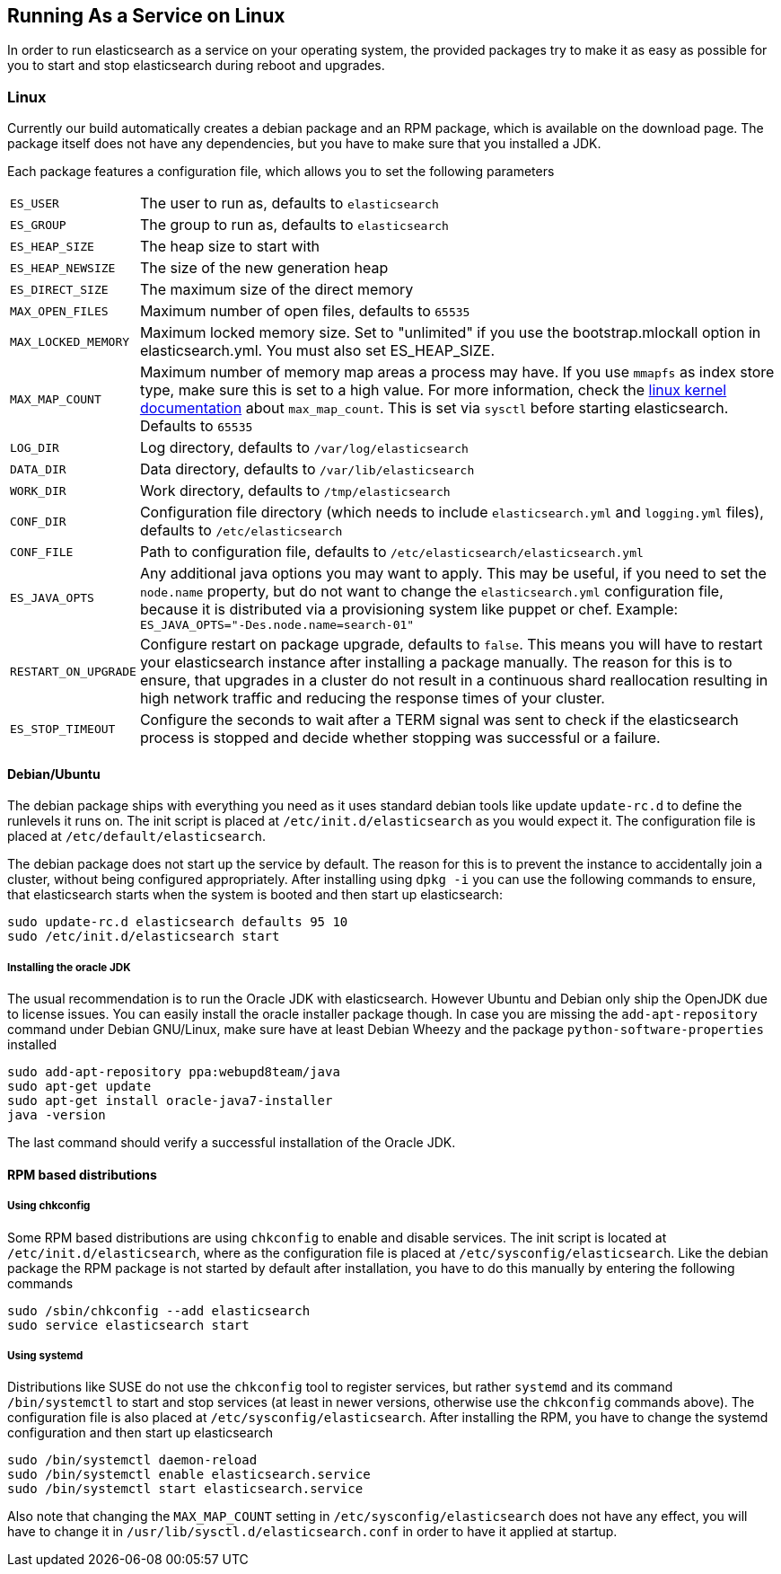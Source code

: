 [[setup-service]]
== Running As a Service on Linux

In order to run elasticsearch as a service on your operating system, the provided packages try to make it as easy as possible for you to start and stop elasticsearch during reboot and upgrades.

[float]
=== Linux

Currently our build automatically creates a debian package and an RPM package, which is available on the download page. The package itself does not have any dependencies, but you have to make sure that you installed a JDK.

Each package features a configuration file, which allows you to set the following parameters

[horizontal]
`ES_USER`::               The user to run as, defaults to `elasticsearch`
`ES_GROUP`::              The group to run as, defaults to `elasticsearch`
`ES_HEAP_SIZE`::          The heap size to start with
`ES_HEAP_NEWSIZE`::       The size of the new generation heap
`ES_DIRECT_SIZE`::        The maximum size of the direct memory
`MAX_OPEN_FILES`::        Maximum number of open files, defaults to `65535`
`MAX_LOCKED_MEMORY`::     Maximum locked memory size. Set to "unlimited" if you use the bootstrap.mlockall option in elasticsearch.yml. You must also set ES_HEAP_SIZE.
`MAX_MAP_COUNT`::         Maximum number of memory map areas a process may have. If you use `mmapfs` as index store type, make sure this is set to a high value. For more information, check the https://github.com/torvalds/linux/blob/master/Documentation/sysctl/vm.txt[linux kernel documentation] about `max_map_count`. This is set via `sysctl` before starting elasticsearch. Defaults to `65535`
`LOG_DIR`::               Log directory, defaults to `/var/log/elasticsearch`
`DATA_DIR`::              Data directory, defaults to `/var/lib/elasticsearch`
`WORK_DIR`::              Work directory, defaults to `/tmp/elasticsearch`
`CONF_DIR`::              Configuration file directory (which needs to include `elasticsearch.yml` and `logging.yml` files), defaults to `/etc/elasticsearch`
`CONF_FILE`::             Path to configuration file, defaults to `/etc/elasticsearch/elasticsearch.yml`
`ES_JAVA_OPTS`::          Any additional java options you may want to apply. This may be useful, if you need to set the `node.name` property, but do not want to change the `elasticsearch.yml` configuration file, because it is distributed via a provisioning system like puppet or chef. Example: `ES_JAVA_OPTS="-Des.node.name=search-01"`
`RESTART_ON_UPGRADE`::    Configure restart on package upgrade, defaults to `false`. This means you will have to restart your elasticsearch instance after installing a package manually. The reason for this is to ensure, that upgrades in a cluster do not result in a continuous shard reallocation resulting in high network traffic and reducing the response times of your cluster.
`ES_STOP_TIMEOUT`::       Configure the seconds to wait after a TERM signal was sent to check if the elasticsearch process is stopped and decide whether stopping was successful or a failure.

[float]
==== Debian/Ubuntu

The debian package ships with everything you need as it uses standard debian tools like update `update-rc.d` to define the runlevels it runs on. The init script is placed at `/etc/init.d/elasticsearch` as you would expect it. The configuration file is placed at `/etc/default/elasticsearch`.

The debian package does not start up the service by default. The reason for this is to prevent the instance to accidentally join a cluster, without being configured appropriately. After installing using `dpkg -i` you can use the following commands to ensure, that elasticsearch starts when the system is booted and then start up elasticsearch:

[source,sh]
--------------------------------------------------
sudo update-rc.d elasticsearch defaults 95 10
sudo /etc/init.d/elasticsearch start
--------------------------------------------------

[float]
===== Installing the oracle JDK

The usual recommendation is to run the Oracle JDK with elasticsearch. However Ubuntu and Debian only ship the OpenJDK due to license issues. You can easily install the oracle installer package though. In case you are missing the `add-apt-repository` command under Debian GNU/Linux, make sure have at least Debian Wheezy and the package `python-software-properties` installed

[source,sh]
--------------------------------------------------
sudo add-apt-repository ppa:webupd8team/java
sudo apt-get update
sudo apt-get install oracle-java7-installer
java -version
--------------------------------------------------

The last command should verify a successful installation of the Oracle JDK.


[float]
==== RPM based distributions

[float]
===== Using chkconfig

Some RPM based distributions are using `chkconfig` to enable and disable services. The init script is located at `/etc/init.d/elasticsearch`, where as the configuration file is placed at `/etc/sysconfig/elasticsearch`. Like the debian package the RPM package is not started by default after installation, you have to do this manually by entering the following commands

[source,sh]
--------------------------------------------------
sudo /sbin/chkconfig --add elasticsearch
sudo service elasticsearch start
--------------------------------------------------


[float]
===== Using systemd

Distributions like SUSE do not use the `chkconfig` tool to register services, but rather `systemd` and its command `/bin/systemctl` to start and stop services (at least in newer versions, otherwise use the `chkconfig` commands above). The configuration file is also placed at `/etc/sysconfig/elasticsearch`. After installing the RPM, you have to change the systemd configuration and then start up elasticsearch

[source,sh]
--------------------------------------------------
sudo /bin/systemctl daemon-reload
sudo /bin/systemctl enable elasticsearch.service
sudo /bin/systemctl start elasticsearch.service
--------------------------------------------------

Also note that changing the `MAX_MAP_COUNT` setting in `/etc/sysconfig/elasticsearch` does not have any effect, you will have to change it in `/usr/lib/sysctl.d/elasticsearch.conf` in order to have it applied at startup.
